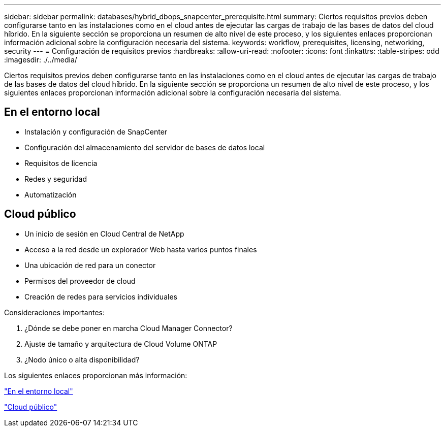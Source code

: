 ---
sidebar: sidebar 
permalink: databases/hybrid_dbops_snapcenter_prerequisite.html 
summary: Ciertos requisitos previos deben configurarse tanto en las instalaciones como en el cloud antes de ejecutar las cargas de trabajo de las bases de datos del cloud híbrido. En la siguiente sección se proporciona un resumen de alto nivel de este proceso, y los siguientes enlaces proporcionan información adicional sobre la configuración necesaria del sistema. 
keywords: workflow, prerequisites, licensing, networking, security 
---
= Configuración de requisitos previos
:hardbreaks:
:allow-uri-read: 
:nofooter: 
:icons: font
:linkattrs: 
:table-stripes: odd
:imagesdir: ./../media/


[role="lead"]
Ciertos requisitos previos deben configurarse tanto en las instalaciones como en el cloud antes de ejecutar las cargas de trabajo de las bases de datos del cloud híbrido. En la siguiente sección se proporciona un resumen de alto nivel de este proceso, y los siguientes enlaces proporcionan información adicional sobre la configuración necesaria del sistema.



== En el entorno local

* Instalación y configuración de SnapCenter
* Configuración del almacenamiento del servidor de bases de datos local
* Requisitos de licencia
* Redes y seguridad
* Automatización




== Cloud público

* Un inicio de sesión en Cloud Central de NetApp
* Acceso a la red desde un explorador Web hasta varios puntos finales
* Una ubicación de red para un conector
* Permisos del proveedor de cloud
* Creación de redes para servicios individuales


Consideraciones importantes:

. ¿Dónde se debe poner en marcha Cloud Manager Connector?
. Ajuste de tamaño y arquitectura de Cloud Volume ONTAP
. ¿Nodo único o alta disponibilidad?


Los siguientes enlaces proporcionan más información:

link:hybrid_dbops_snapcenter_prereq_onprem.html["En el entorno local"]

link:hybrid_dbops_snapcenter_prereq_cloud.html["Cloud público"]
